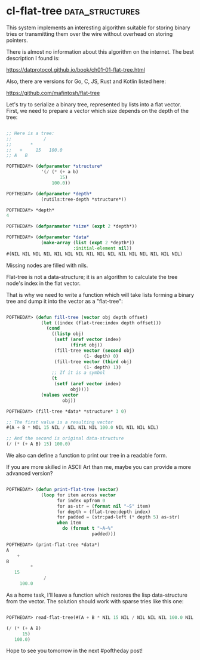 * cl-flat-tree                                              :data_structures:
:PROPERTIES:
:Documentation: :)
:Docstrings: :)
:Tests:    :(
:Examples: :(
:RepositoryActivity: :|
:CI:       :(
:END:

This system implements an interesting algorithm suitable for storing
binary tries or transmitting them over the wire without overhead on
storing pointers.

There is almost no information about this algorithm on the internet. The
best description I found is:

https://datprotocol.github.io/book/ch01-01-flat-tree.html

Also, there are versions for Go, C, JS, Rust and Kotlin listed here:

https://github.com/mafintosh/flat-tree

Let's try to serialize a binary tree, represented by lists into a flat
vector. First, we need to prepare a vector which size depends on the
depth of the tree:

#+begin_src lisp

;; Here is a tree:
;;            /
;;       *
;;   +     15   100.0
;; A   B

POFTHEDAY> (defparameter *structure*
             '(/ (* (+ a b)
                    15)
                 100.0))

POFTHEDAY> (defparameter *depth*
             (rutils:tree-depth *structure*))

POFTHEDAY> *depth*
4

POFTHEDAY> (defparameter *size* (expt 2 *depth*))

POFTHEDAY> (defparameter *data*
             (make-array (list (expt 2 *depth*))
                         :initial-element nil))
#(NIL NIL NIL NIL NIL NIL NIL NIL NIL NIL NIL NIL NIL NIL NIL NIL)

#+end_src

Missing nodes are filled with nils.

Flat-tree is not a data-structure; it is an algorithm to calculate the tree
node's index in the flat vector.

That is why we need to write a function which will take lists forming a
binary tree and dump it into the vector as a "flat-tree":

#+begin_src lisp

POFTHEDAY> (defun fill-tree (vector obj depth offset)
             (let ((index (flat-tree:index depth offset)))
               (cond
                 ((listp obj)
                  (setf (aref vector index)
                        (first obj))
                  (fill-tree vector (second obj)
                             (1- depth) 0)
                  (fill-tree vector (third obj)
                             (1- depth) 1))
                 ;; If it is a symbol
                 (t
                  (setf (aref vector index)
                        obj))))
             (values vector
                     obj))

POFTHEDAY> (fill-tree *data* *structure* 3 0)

;; The first value is a resulting vector
#(A + B * NIL 15 NIL / NIL NIL NIL 100.0 NIL NIL NIL NIL)

;; And the second is original data-structure
(/ (* (+ A B) 15) 100.0)

#+end_src

We also can define a function to print our tree in a readable form.

If you are more skilled in ASCII Art than me, maybe you can provide a
more advanced version?

#+begin_src lisp

POFTHEDAY> (defun print-flat-tree (vector)
             (loop for item across vector
                   for index upfrom 0
                   for as-str = (format nil "~S" item)
                   for depth = (flat-tree:depth index)
                   for padded = (str:pad-left (* depth 5) as-str)
                   when item
                     do (format t "~A~%"
                                padded)))

POFTHEDAY> (print-flat-tree *data*)
A
    +
B
         *
   15
              /
     100.0

#+end_src

As a home task, I'll leave a function which restores the lisp
data-structure from the vector. The solution should work with sparse
tries like this one:

#+begin_src lisp

POFTHEDAY> read-flat-tree(#(A + B * NIL 15 NIL / NIL NIL NIL 100.0 NIL NIL NIL NIL))

(/ (* (+ A B)
      15)
   100.0)

#+end_src

Hope to see you tomorrow in the next #poftheday post!
